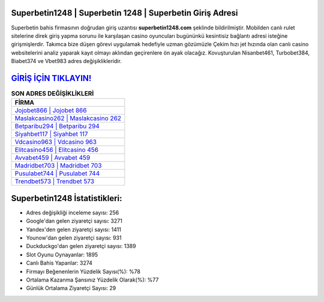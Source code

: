 ﻿Superbetin1248 | Superbetin 1248 | Superbetin Giriş Adresi
===================================

.. image:: images/superbetin-giris.jpg
   :width: 600
   
Superbetin bahis firmasının doğrudan giriş uzantısı **superbetin1248.com** şeklinde bildirilmiştir. Mobilden canlı rulet sitelerine direk giriş yapma sorunu ile karşılaşan casino oyuncuları bugününkü kesintisiz bağlantı adresi isteğine girişmişlerdir. Takımca bize düşen görevi uygulamak hedefiyle uzman gözümüzle Çekim hızı jet hızında olan canlı casino websitelerini analiz yaparak kayıt olmayı aklından geçirenlere ön ayak olacağız. Kovuşturulan Nisanbet461, Turbobet384, Biabet374 ve Vbet983 adres değişiklikleridir.

`GİRİŞ İÇİN TIKLAYIN! <https://uclck.me/gonow>`_
==============

.. list-table:: **SON ADRES DEĞİŞİKLİKLERİ**
   :widths: 100
   :header-rows: 1

   * - FİRMA
   * - `Jojobet866 | Jojobet 866 <jojobet866-jojobet-866-jojobet-giris-adresi.html>`_
   * - `Maslakcasino262 | Maslakcasino 262 <maslakcasino262-maslakcasino-262-maslakcasino-giris-adresi.html>`_
   * - `Betparibu294 | Betparibu 294 <betparibu294-betparibu-294-betparibu-giris-adresi.html>`_	 
   * - `Siyahbet117 | Siyahbet 117 <siyahbet117-siyahbet-117-siyahbet-giris-adresi.html>`_	 
   * - `Vdcasino963 | Vdcasino 963 <vdcasino963-vdcasino-963-vdcasino-giris-adresi.html>`_ 
   * - `Elitcasino456 | Elitcasino 456 <elitcasino456-elitcasino-456-elitcasino-giris-adresi.html>`_
   * - `Avvabet459 | Avvabet 459 <avvabet459-avvabet-459-avvabet-giris-adresi.html>`_	 
   * - `Madridbet703 | Madridbet 703 <madridbet703-madridbet-703-madridbet-giris-adresi.html>`_
   * - `Pusulabet744 | Pusulabet 744 <pusulabet744-pusulabet-744-pusulabet-giris-adresi.html>`_
   * - `Trendbet573 | Trendbet 573 <trendbet573-trendbet-573-trendbet-giris-adresi.html>`_
	 
Superbetin1248 İstatistikleri:
===================================	 
* Adres değişikliği inceleme sayısı: 256
* Google'dan gelen ziyaretçi sayısı: 3271
* Yandex'den gelen ziyaretçi sayısı: 1411
* Younow'dan gelen ziyaretçi sayısı: 931
* Duckduckgo'dan gelen ziyaretçi sayısı: 1389
* Slot Oyunu Oynayanlar: 1895
* Canlı Bahis Yapanlar: 3274
* Firmayı Beğenenlerin Yüzdelik Sayısı(%): %78
* Ortalama Kazanma Şansınız Yüzdelik Olarak(%): %77
* Günlük Ortalama Ziyaretçi Sayısı: 29
